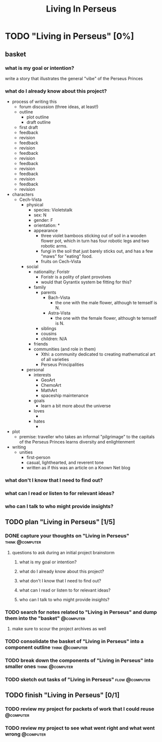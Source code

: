 #+title: Living In Perseus
#+FILETAGS: :work:
* TODO "Living in Perseus" [0%]
:PROPERTIES:
:ORDERED:  t
:END:
** basket
*** what is my goal or intention?
write a story that illustrates the general "vibe" of the Perseus Princes
*** what do I already know about this project?
- process of writing this
  - forum discussion (three ideas, at least!)
  - outline
    - plot outline
    - draft outline
  - first draft
  - feedback
  - revision
  - feedback
  - revision
  - feedback
  - revision
  - feedback
  - revision
  - feedback
  - revision
  - feedback
  - revision
- characters
  - Cech-Vista
    - physical
      - species: Violetstalk
      - sex: N
      - gender: F
      - orientation: *
      - appearance
        - three violet bamboos sticking out of soil in a wooden flower pot, which in turn has four robotic legs and two robotic arms.
        - fungi in the soil that just barely sticks out, and has a few "maws" for "eating" food.
        - fruits on Cech-Vista
    - social
      - nationality: Foristr
        - Foristr is a polity of plant provolves
        - would that Gyrantix system be fitting for this?
      - family
        - parents
          - Bach-Vista
            - the one with the male flower, although te temself is N.
          - Astra-Vista
            - the one with the female flower, although te temself is N.
        - siblings
        - cousins
        - children: N/A
      - friends
      - communities (and role in them)
        - Xthi: a community dedicated to creating mathematical art of all varieties
        - Perseus Principalities
    - personal
      - interests
        - GeoArt
        - ChemoArt
        - MathArt
        - spaceship maintenance
      - goals
        - learn a bit more about the universe
      - loves
        -
      - hates
        - 
- plot
  - premise: traveller who takes an informal "pilgrimage" to the capitals of the Perseus Princes learns diversity and enlightenment
- writing
  - unities
    - first-person
    - casual, lighthearted, and reverent tone
    - written as if this was an article on a Known Net blog
*** what don't I know that I need to find out?
*** what can I read or listen to for relevant ideas?
*** who can I talk to who might provide insights?
** TODO plan "Living in Perseus" [1/5]
:PROPERTIES:
:ORDERED:  t
:END:
*** DONE capture your thoughts on "Living in Perseus" :think:@computer:
:PROPERTIES:
:EFFORT:   8min
:END:
:LOGBOOK:
- State "DONE"       from "TODO"       [2025-06-16 Mon 14:55]
CLOCK: [2025-06-16 Mon 14:47]--[2025-06-16 Mon 14:55] =>  0:08
:END:
**** questions to ask during an initial project brainstorm
***** what is my goal or intention?
***** what do I already know about this project?
***** what don't I know that I need to find out?
***** what can I read or listen to for relevant ideas?
***** who can I talk to who might provide insights?
*** TODO search for notes related to "Living in Perseus" and dump them into the "basket" :@computer:
:PROPERTIES:
:EFFORT:   5min
:END:
**** make sure to scour the project archives as well
*** TODO consolidate the basket of "Living in Perseus" into a component outline :think:@computer:
:PROPERTIES:
:EFFORT:   5min
:END:

*** TODO break down the components of "Living in Perseus" into smaller ones :think:@computer:
:PROPERTIES:
:EFFORT:   10min
:END:

*** TODO sketch out tasks of "Living in Perseus" :flow:@computer:
:PROPERTIES:
:EFFORT:   15min
:END:

** TODO finish "Living in Perseus" [0/1]
:PROPERTIES:
:ORDERED:  t
:END:
*** TODO review my project for packets of work that I could reuse :@computer:
:PROPERTIES:
:EFFORT:   5min
:END:
*** TODO review my project to see what went right and what went wrong :@computer:
:PROPERTIES:
:EFFORT:   5min
:END:
